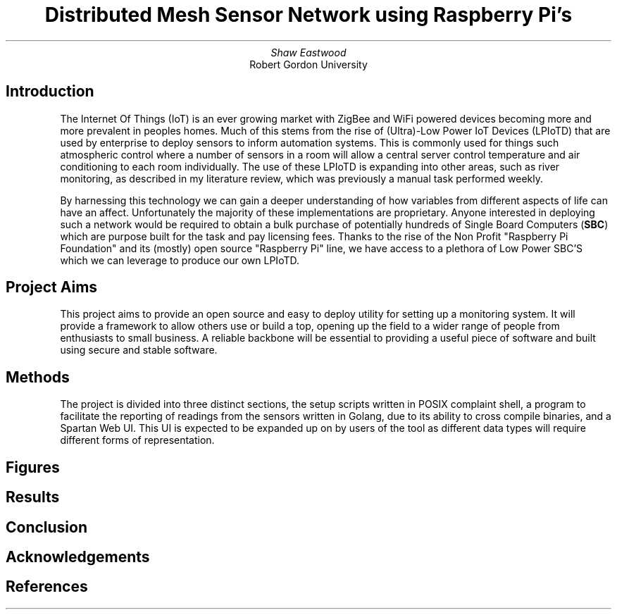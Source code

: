 .TL
Distributed Mesh Sensor Network using Raspberry Pi's
.AU
Shaw Eastwood
.AI
Robert Gordon University
.SH
Introduction
.XP
The Internet Of Things (IoT) is an ever growing market with ZigBee and WiFi powered devices becoming more and more prevalent in peoples homes.
Much of this stems from the rise of (Ultra)-Low Power IoT Devices (LPIoTD) that are used by enterprise to deploy sensors to inform automation systems.
This is commonly used for things such atmospheric control where a number of sensors in a room will allow a central server control temperature and air conditioning to each room individually.
The use of these LPIoTD is expanding into other areas, such as river monitoring, as described in my literature review, which was previously a manual task performed weekly.
.XP
By harnessing this technology we can gain a deeper understanding of how variables from different aspects of life can have an affect.
Unfortunately the majority of these implementations are proprietary.
Anyone interested in deploying such a network would be required to obtain a bulk purchase of potentially hundreds of Single Board Computers
.B "SBC" ) (
which are purpose built for the task and pay licensing fees.
Thanks to the rise of the Non Profit "Raspberry Pi Foundation" and its (mostly) open source "Raspberry Pi" line, we have access to a plethora of Low Power SBC'S which we can leverage to produce our own LPIoTD.
.SH
Project Aims
.XP
This project aims to provide an open source and easy to deploy utility for setting up a monitoring system.
It will provide a framework to allow others use or build a top, opening up the field to a wider range of people from enthusiasts to small business.
A reliable backbone will be essential to providing a useful piece of software and built using secure and stable software.
.SH
Methods
.PS
lineht = lineht / 4

SB: box width 2 "sensor-bridge"

left
line <- from SB.w
line
circle rad .4 "\fIsensor-x"

up
line <- from SB.n
line
circle rad .4 "\fIsesnor-y"

down
line <- from SB.s
line
circle rad .4 "\fIsensor-z"

right
line -> from SB.e
box "influxDB"

line <->
box "\fRWeb UI"
.PE
.XP
The project is divided into three distinct sections, the setup scripts written in POSIX complaint shell, a program to facilitate the reporting of readings from the sensors written in Golang, due to its ability to cross compile binaries, and a Spartan Web UI.
This UI is expected to be expanded up on by users of the tool as different data types will require different forms of representation.

.SH
Figures
.XP
.SH
Results
.XP

.SH
Conclusion
.XP
.SH
Acknowledgements
.XP
.SH
References


